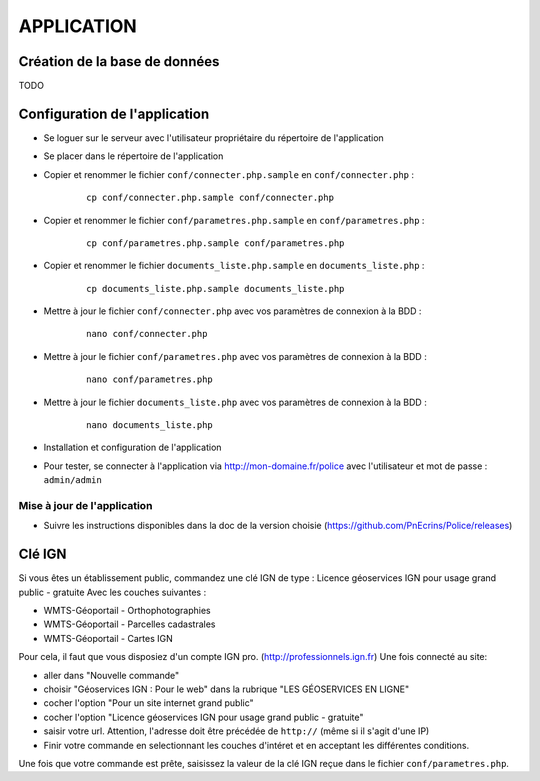 ===========
APPLICATION
===========

Création de la base de données
==============================
TODO

Configuration de l'application
==============================
* Se loguer sur le serveur avec l'utilisateur propriétaire du répertoire de l'application

* Se placer dans le répertoire de l'application

* Copier et renommer le fichier ``conf/connecter.php.sample`` en ``conf/connecter.php`` :

    :: 
	
	    cp conf/connecter.php.sample conf/connecter.php
        
* Copier et renommer le fichier ``conf/parametres.php.sample`` en ``conf/parametres.php`` :

    :: 
	
	    cp conf/parametres.php.sample conf/parametres.php

* Copier et renommer le fichier ``documents_liste.php.sample`` en ``documents_liste.php`` :

    :: 
	
	    cp documents_liste.php.sample documents_liste.php
        
* Mettre à jour le fichier ``conf/connecter.php`` avec vos paramètres de connexion à la BDD :

    :: 
	
	    nano conf/connecter.php
        
* Mettre à jour le fichier ``conf/parametres.php`` avec vos paramètres de connexion à la BDD :

    :: 
	
	    nano conf/parametres.php
        
* Mettre à jour le fichier ``documents_liste.php`` avec vos paramètres de connexion à la BDD :

    :: 
	
	    nano documents_liste.php
        

   

* Installation et configuration de l'application

* Pour tester, se connecter à l'application via http://mon-domaine.fr/police avec l'utilisateur et mot de passe : ``admin/admin``


Mise à jour de l'application
----------------------------

* Suivre les instructions disponibles dans la doc de la version choisie (https://github.com/PnEcrins/Police/releases)


Clé IGN
=======
Si vous êtes un établissement public, commandez une clé IGN de type : Licence géoservices IGN pour usage grand public - gratuite
Avec les couches suivantes : 

* WMTS-Géoportail - Orthophotographies

* WMTS-Géoportail - Parcelles cadastrales

* WMTS-Géoportail - Cartes IGN

Pour cela, il faut que vous disposiez d'un compte IGN pro. (http://professionnels.ign.fr)
Une fois connecté au site: 

* aller dans "Nouvelle commande"

* choisir "Géoservices IGN : Pour le web" dans la rubrique "LES GÉOSERVICES EN LIGNE"

* cocher l'option "Pour un site internet grand public"

* cocher l'option "Licence géoservices IGN pour usage grand public - gratuite"

* saisir votre url. Attention, l'adresse doit être précédée de ``http://`` (même si il s'agit d'une IP)

* Finir votre commande en selectionnant les couches d'intéret et en acceptant les différentes conditions.


Une fois que votre commande est prête, saisissez la valeur de la clé IGN reçue dans le fichier ``conf/parametres.php``.
